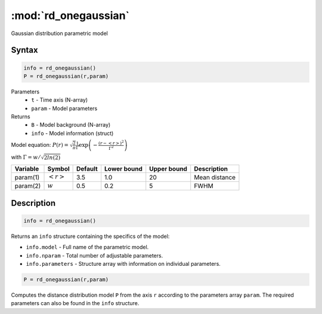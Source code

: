 .. highlight:: matlab
.. _rd_onegaussian:


***********************
:mod:`rd_onegaussian`
***********************

Gaussian distribution parametric model

Syntax
=========================================

.. code-block:: matlab

        info = rd_onegaussian()
        P = rd_onegaussian(r,param)

Parameters
    *   ``t`` - Time axis (N-array)
    *   ``param`` - Model parameters
Returns
    *   ``B`` - Model background (N-array)
    *   ``info`` - Model information (struct)

Model equation: :math:`P(r) = \sqrt{\frac{2}{\pi}}\frac{1}{\Gamma}\exp\left(-\frac{(r-\left<r\right>)^2}{\Gamma^2}\right)`

with :math:`\Gamma = w/\sqrt{2ln(2)}`

========== ======================== ========= ============= ============= ========================
 Variable   Symbol                    Default   Lower bound   Upper bound      Description
========== ======================== ========= ============= ============= ========================
param(1)   :math:`\left<r\right>`     3.5     1.0              20         Mean distance
param(2)   :math:`w`                  0.5     0.2              5          FWHM
========== ======================== ========= ============= ============= ========================

Description
=========================================

.. code-block:: matlab

        info = rd_onegaussian()

Returns an ``info`` structure containing the specifics of the model:

* ``info.model`` -  Full name of the parametric model.
* ``info.nparam`` -  Total number of adjustable parameters.
* ``info.parameters`` - Structure array with information on individual parameters.

.. code-block:: matlab

    P = rd_onegaussian(r,param)

Computes the distance distribution model ``P`` from the axis ``r`` according to the parameters array ``param``. The required parameters can also be found in the ``info`` structure.

